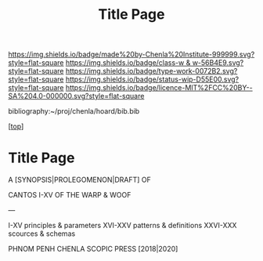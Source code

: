 #   -*- mode: org; fill-column: 60 -*-

#+TITLE: Title Page 
#+STARTUP: showall
#+TOC: headlines 4
#+PROPERTY: filename

[[https://img.shields.io/badge/made%20by-Chenla%20Institute-999999.svg?style=flat-square]] 
[[https://img.shields.io/badge/class-w & w-56B4E9.svg?style=flat-square]]
[[https://img.shields.io/badge/type-work-0072B2.svg?style=flat-square]]
[[https://img.shields.io/badge/status-wip-D55E00.svg?style=flat-square]]
[[https://img.shields.io/badge/licence-MIT%2FCC%20BY--SA%204.0-000000.svg?style=flat-square]]

bibliography:~/proj/chenla/hoard/bib.bib

[[[../../index.org][top]]]

* Title Page
:PROPERTIES:
:CUSTOM_ID:
:Name:     /home/deerpig/proj/chenla/warp/title.org
:Created:  2018-05-13T18:48@Prek Leap (11.642600N-104.919210W)
:ID:       a947dea1-d8ef-4f8f-9429-d422123d15fa
:VER:      579484158.756699209
:GEO:      48P-491193-1287029-15
:BXID:     proj:WQS5-1216
:Class:    primer
:Type:     work
:Status:   wip
:Licence:  MIT/CC BY-SA 4.0
:END:


#+begin_center
A [SYNOPSIS|PROLEGOMENON|DRAFT] OF 

CANTOS I-XV
OF
THE WARP & WOOF

---

I-XV      principles & parameters
XVI-XXV   patterns & definitions
XXVI-XXX  scources & schemas


PHNOM PENH
CHENLA SCOPIC PRESS
[2018|2020]
#+end_center

